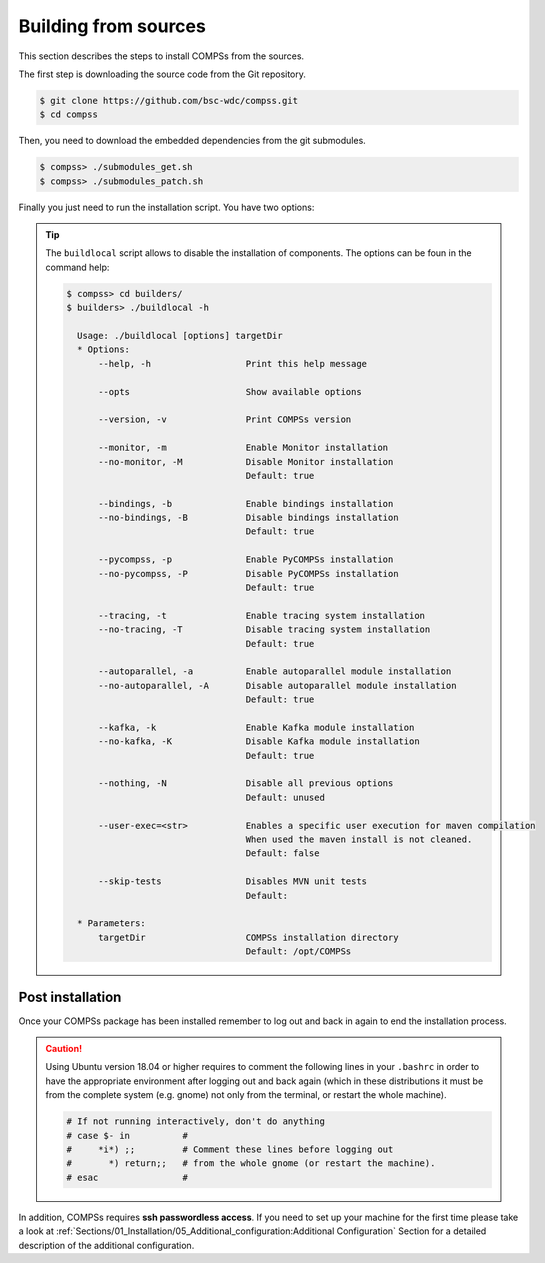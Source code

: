 Building from sources
=====================

This section describes the steps to install COMPSs from the sources.

The first step is downloading the source code from the Git repository.

.. code-block:: console

    $ git clone https://github.com/bsc-wdc/compss.git
    $ cd compss

Then, you need to download the embedded dependencies from the git submodules.

.. code-block:: console

    $ compss> ./submodules_get.sh
    $ compss> ./submodules_patch.sh

Finally you just need to run the installation script. You have two options:

.. content-tabs::

    .. tab-container:: For_all_users
        :title: For all users

        For installing COMPSs for all users run the following command:

        .. code-block:: console

            $ compss> cd builders/
            $ builders> export INSTALL_DIR=/opt/COMPSs/
            $ builders> sudo -E ./buildlocal ${INSTALL_DIR}

        .. ATTENTION::

            Root access is required.

    .. tab-container:: For_current_user
        :title: For the current user

        For installing COMPSs for the current user run the following commands:

        .. code-block:: console

            $ compss> cd builders/
            $ builders> INSTALL_DIR=$HOME/opt/COMPSs/
            $ builders> ./buildlocal ${INSTALL_DIR}


.. TIP::

    The ``buildlocal`` script allows to disable the installation of
    components. The options can be foun in the command help:

    .. code-block:: console

        $ compss> cd builders/
        $ builders> ./buildlocal -h

          Usage: ./buildlocal [options] targetDir
          * Options:
              --help, -h                  Print this help message

              --opts                      Show available options

              --version, -v               Print COMPSs version

              --monitor, -m               Enable Monitor installation
              --no-monitor, -M            Disable Monitor installation
                                          Default: true

              --bindings, -b              Enable bindings installation
              --no-bindings, -B           Disable bindings installation
                                          Default: true

              --pycompss, -p              Enable PyCOMPSs installation
              --no-pycompss, -P           Disable PyCOMPSs installation
                                          Default: true

              --tracing, -t               Enable tracing system installation
              --no-tracing, -T            Disable tracing system installation
                                          Default: true

              --autoparallel, -a          Enable autoparallel module installation
              --no-autoparallel, -A       Disable autoparallel module installation
                                          Default: true

              --kafka, -k                 Enable Kafka module installation
              --no-kafka, -K              Disable Kafka module installation
                                          Default: true

              --nothing, -N               Disable all previous options
                                          Default: unused

              --user-exec=<str>           Enables a specific user execution for maven compilation
                                          When used the maven install is not cleaned.
                                          Default: false

              --skip-tests                Disables MVN unit tests
                                          Default:

          * Parameters:
              targetDir                   COMPSs installation directory
                                          Default: /opt/COMPSs


Post installation
-----------------

Once your COMPSs package has been installed remember to log out and back
in again to end the installation process.

.. CAUTION::

    Using Ubuntu version 18.04 or higher requires to comment the following
    lines in your ``.bashrc`` in order to have the appropriate environment
    after logging out and back again (which in these distributions it must be
    from the complete system (e.g. gnome) not only from the terminal,
    or restart the whole machine).

    .. code-block:: bash

        # If not running interactively, don't do anything
        # case $- in          #
        #     *i*) ;;         # Comment these lines before logging out
        #       *) return;;   # from the whole gnome (or restart the machine).
        # esac                #

In addition, COMPSs requires **ssh passwordless access**.
If you need to set up your machine for the first time please take a look
at :ref:`Sections/01_Installation/05_Additional_configuration:Additional Configuration`
Section for a detailed description of the additional configuration.
